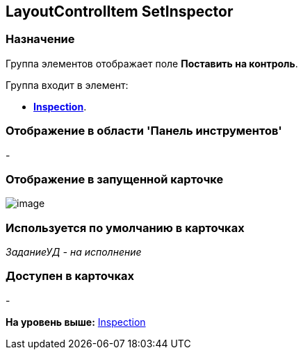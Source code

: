 [[ariaid-title1]]
== LayoutControlItem SetInspector

=== Назначение

Группа элементов отображает поле [.keyword]*Поставить на контроль*.

Группа входит в элемент:

* xref:lay_HardcodeElements_Inspection.html[[.keyword]*Inspection*].

=== Отображение в области 'Панель инструментов'

-

=== Отображение в запущенной карточке

image::images/lay_Card_HC_LayoutControlItem_SetInspector.png[image]

=== Используется по умолчанию в карточках

[.keyword .parmname]_ЗаданиеУД - на исполнение_

=== Доступен в карточках

-

*На уровень выше:* link:../pages/lay_HardcodeElements_Inspection.adoc[Inspection]
